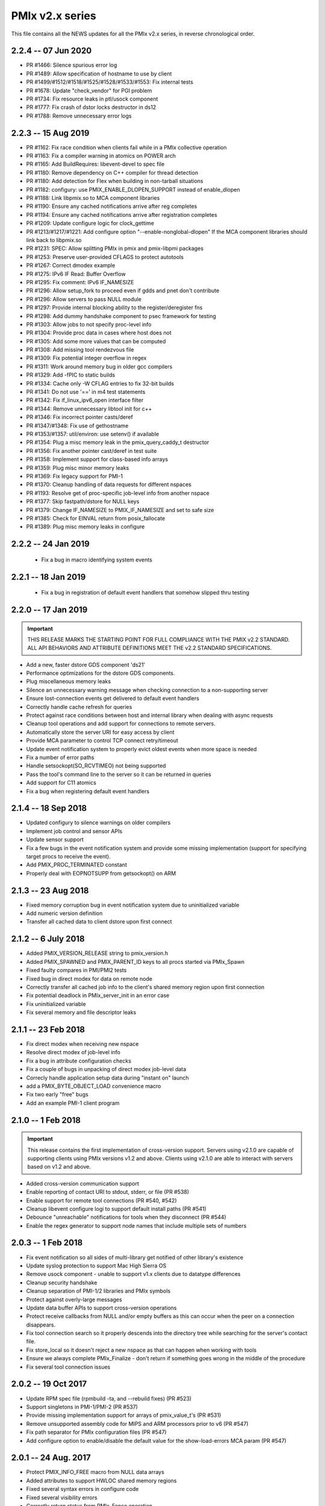 PMIx v2.x series
================

This file contains all the NEWS updates for all the PMIx v2.x
series, in reverse chronological order.

2.2.4 -- 07 Jun 2020
--------------------
- PR #1466: Silence spurious error log
- PR #1489: Allow specification of hostname to use by client
- PR #1499/#1512/#1518/#1525/#1528/#1533/#1553: Fix internal tests
- PR #1678: Update "check_vendor" for PGI problem
- PR #1734: Fix resource leaks in ptl/usock component
- PR #1777: Fix crash of dstor locks destructor in ds12
- PR #1788: Remove unnecessary error logs


2.2.3 -- 15 Aug 2019
--------------------
- PR #1162: Fix race condition when clients fail while in a PMIx
  collective operation
- PR #1163: Fix a compiler warning in atomics on POWER arch
- PR #1165: Add BuildRequires: libevent-devel to spec file
- PR #1180: Remove dependency on C++ compiler for thread detection
- PR #1180: Add detection for Flex when building in non-tarball situations
- PR #1182: configury: use PMIX_ENABLE_DLOPEN_SUPPORT instead of enable_dlopen
- PR #1188: Link libpmix.so to MCA component libraries
- PR #1190: Ensure any cached notifications arrive after reg completes
- PR #1194: Ensure any cached notifications arrive after registration completes
- PR #1209: Update configure logic for clock_gettime
- PR #1213/#1217/#1221: Add configure option "--enable-nonglobal-dlopen"
  If the MCA component libraries should link back to libpmix.so
- PR #1231: SPEC: Allow splitting PMIx in pmix and pmix-libpmi packages
- PR #1253: Preserve user-provided CFLAGS to protect autotools
- PR #1267: Correct dmodex example
- PR #1275: IPv6 IF Read: Buffer Overflow
- PR #1295: Fix comment: IPv6 IF_NAMESIZE
- PR #1296: Allow setup_fork to proceed even if gdds and pnet don't contribute
- PR #1296: Allow servers to pass NULL module
- PR #1297: Provide internal blocking ability to the register/deregister fns
- PR #1298: Add dummy handshake component to psec framework for testing
- PR #1303: Allow jobs to not specify proc-level info
- PR #1304: Provide proc data in cases where host does not
- PR #1305: Add some more values that can be computed
- PR #1308: Add missing tool rendezvous file
- PR #1309: Fix potential integer overflow in regex
- PR #1311: Work around memory bug in older gcc compilers
- PR #1329: Add -fPIC to static builds
- PR #1334: Cache only -W CFLAG entries to fix 32-bit builds
- PR #1341: Do not use '==' in m4 test statements
- PR #1342: Fix if_linux_ipv6_open interface filter
- PR #1344: Remove unnecessary libtool init for c++
- PR #1346: Fix incorrect pointer casts/deref
- PR #1347/#1348: Fix use of gethostname
- PR #1353/#1357: util/environ: use setenv() if available
- PR #1354: Plug a misc memory leak in the pmix_query_caddy_t destructor
- PR #1356: Fix another pointer cast/deref in test suite
- PR #1358: Implement support for class-based info arrays
- PR #1359: Plug misc minor memory leaks
- PR #1369: Fix legacy support for PMI-1
- PR #1370: Cleanup handling of data requests for different nspaces
- PR #1193: Resolve get of proc-specific job-level info from another nspace
- PR #1377: Skip fastpath/dstore for NULL keys
- PR #1379: Change IF_NAMESIZE to PMIX_IF_NAMESIZE and set to safe size
- PR #1385: Check for EINVAL return from posix_fallocate
- PR #1389: Plug misc memory leaks in configure


2.2.2 -- 24 Jan 2019
--------------------
 - Fix a bug in macro identifying system events


2.2.1 -- 18 Jan 2019
--------------------
 - Fix a bug in registration of default event handlers
   that somehow slipped thru testing


2.2.0 -- 17 Jan 2019
--------------------
.. important:: THIS RELEASE MARKS THE STARTING POINT FOR FULL COMPLIANCE
               WITH THE PMIX v2.2 STANDARD. ALL API BEHAVIORS AND ATTRIBUTE
               DEFINITIONS MEET THE v2.2 STANDARD SPECIFICATIONS.

- Add a new, faster dstore GDS component 'ds21'
- Performance optimizations for the dstore GDS components.
- Plug miscellaneous memory leaks
- Silence an unnecessary warning message when checking connection
  to a non-supporting server
- Ensure lost-connection events get delivered to default event
  handlers
- Correctly handle cache refresh for queries
- Protect against race conditions between host and internal library
  when dealing with async requests
- Cleanup tool operations and add support for connections to
  remote servers.
- Automatically store the server URI for easy access by client
- Provide MCA parameter to control TCP connect retry/timeout
- Update event notification system to properly evict oldest events
  when more space is needed
- Fix a number of error paths
- Handle setsockopt(SO_RCVTIMEO) not being supported
- Pass the tool's command line to the server so it can be returned
  in queries
- Add support for C11 atomics
- Fix a bug when registering default event handlers


2.1.4 -- 18 Sep 2018
--------------------
- Updated configury to silence warnings on older compilers
- Implement job control and sensor APIs
- Update sensor support
- Fix a few bugs in the event notification system and provide some
  missing implementation (support for specifying target procs to
  receive the event).
- Add PMIX_PROC_TERMINATED constant
- Properly deal with EOPNOTSUPP from getsockopt() on ARM


2.1.3 -- 23 Aug 2018
--------------------
- Fixed memory corruption bug in event notification
  system due to uninitialized variable
- Add numeric version definition
- Transfer all cached data to client dstore upon first connect


2.1.2 -- 6 July 2018
--------------------
- Added PMIX_VERSION_RELEASE string to pmix_version.h
- Added PMIX_SPAWNED and PMIX_PARENT_ID keys to all procs
  started via PMIx_Spawn
- Fixed faulty compares in PMI/PMI2 tests
- Fixed bug in direct modex for data on remote node
- Correctly transfer all cached job info to the client's
  shared memory region upon first connection
- Fix potential deadlock in PMIx_server_init in an error case
- Fix uninitialized variable
- Fix several memory and file descriptor leaks


2.1.1 -- 23 Feb 2018
--------------------
- Fix direct modex when receiving new nspace
- Resolve direct modex of job-level info
- Fix a bug in attribute configuration checks
- Fix a couple of bugs in unpacking of direct modex job-level data
- Correcly handle application setup data during "instant on" launch
- add a PMIX_BYTE_OBJECT_LOAD convenience macro
- Fix two early "free" bugs
- Add an example PMI-1 client program


2.1.0 -- 1 Feb 2018
-------------------
.. important:: This release contains the first implementation of cross-version
               support. Servers using v2.1.0 are capable of supporting clients using
               PMIx versions v1.2 and above. Clients using v2.1.0 are able to interact
               with servers based on v1.2 and above.

- Added cross-version communication support
- Enable reporting of contact URI to stdout, stderr, or file (PR #538)
- Enable support for remote tool connections (PR #540, #542)
- Cleanup libevent configure logi to support default install paths (PR #541)
- Debounce "unreachable" notifications for tools when they disconnect (PR #544)
- Enable the regex generator to support node names that include multiple
  sets of numbers


2.0.3 -- 1 Feb 2018
-------------------
- Fix event notification so all sides of multi-library get notified
  of other library's existence
- Update syslog protection to support Mac High Sierra OS
- Remove usock component - unable to support v1.x clients due
  to datatype differences
- Cleanup security handshake
- Cleanup separation of PMI-1/2 libraries and PMIx symbols
- Protect against overly-large messages
- Update data buffer APIs to support cross-version operations
- Protect receive callbacks from NULL and/or empty buffers as this
  can occur when the peer on a connection disappears.
- Fix tool connection search so it properly descends into the directory
  tree while searching for the server's contact file.
- Fix store_local so it doesn't reject a new nspace as that can happen
  when working with tools
- Ensure we always complete PMIx_Finalize - don't return if something
  goes wrong in the middle of the procedure
- Fix several tool connection issues


2.0.2 -- 19 Oct 2017
--------------------
- Update RPM spec file (rpmbuild -ta, and --rebuild fixes) (PR #523)
- Support singletons in PMI-1/PMI-2 (PR #537)
- Provide missing implementation support for arrays of pmix_value_t's (PR #531)
- Remove unsupported assembly code for MIPS and ARM processors
  prior to v6 (PR #547)
- Fix path separator for PMIx configuration files (PR #547)
- Add configure option to enable/disable the default value for the
  show-load-errors MCA param (PR #547)


2.0.1 -- 24 Aug. 2017
---------------------
- Protect PMIX_INFO_FREE macro from NULL data arrays
- Added attributes to support HWLOC shared memory regions
- Fixed several syntax errors in configure code
- Fixed several visibility errors
- Correctly return status from PMIx_Fence operation
- Restore tool connection support and implement search
  operations to discover rendezvous files


2.0.0 -- 22 Jun 2017
--------------------
.. important:: This release implements the complete PMIX v2.0 Standard
               and therefore includes a number of new APIs and features. These
               can be tracked by their RFC's in the RFC repository at:
               https://github.com/pmix/RFCs. A formal standards document will
               be included in a later v2.x release. Some of the changes are
               identified below.

- Added the Modular Component Architecture (MCA) plugin manager and
  converted a number of operations to plugins, thereby allowing easy
  customization and extension (including proprietary offerings)
- Added support for TCP sockets instead of Unix domain sockets for
  client-server communications
- Added support for on-the-fly Allocation requests, including requests
  for additional resources, extension of time for currently allocated
  resources, and return of identified allocated resources to the scheduler
  (RFC 0005 - https://github.com/pmix/RFCs/blob/master/RFC0005.md)
- Tightened rules on the processing of PMIx_Get requests, including
  reservation of the "pmix" prefix for attribute keys and specifying
  behaviors associated with the PMIX_RANK_WILDCARD value
  (RFC 0009 - https://github.com/pmix/RFCs/blob/master/RFC0009.md)
- Extended support for tool interactions with a PMIx server aimed at
  meeting the needs of debuggers and other tools. Includes support
  for rendezvousing with a system-level PMIx server for interacting
  with the system management stack (SMS) outside of an allocated
  session, and adds two new APIs:
- PMIx_Query: request general information such as the process
  table for a specified job, and available SMS capabilities
- PMIx_Log: log messages (e.g., application progress) to a
  system-hosted persistent store
  (RFC 0010 - https://github.com/pmix/RFCs/blob/master/RFC0010.md)
- Added support for fabric/network interactions associated with
  "instant on" application startup
  (RFC 0012 - https://github.com/pmix/RFCs/blob/master/RFC0012.md)
- Added an attribute to support getting the time remaining in an
  allocation via the PMIx_Query interface
  (RFC 0013 - https://github.com/pmix/RFCs/blob/master/RFC0013.md)
- Added interfaces to support job control and monitoring requests,
  including heartbeat and file monitors to detect stalled applications.
  Job control interface supports standard signal-related operations
  (pause, kill, resume, etc.) as well as checkpoint/restart requests.
  The interface can also be used by an application to indicate it is
  willing to be pre-empted, with the host RM providing an event
  notification when the preemption is desired.
  (RFC 0015 - https://github.com/pmix/RFCs/blob/master/RFC0015.md)
- Extended the event notification system to support notifications
  across threads in the same process, and the ability to direct
  ordering of notifications when registering event handlers.
  (RFC 0018 - https://github.com/pmix/RFCs/blob/master/RFC0018.md)
- Expose the buffer manipulation functions via a new set of APIs
  to support heterogeneous data transfers within the host RM
  environment
  (RFC 0020 - https://github.com/pmix/RFCs/blob/master/RFC0020.md)
- Fix a number of race condition issues that arose at scale
- Enable PMIx servers to generate notifications to the host RM
  and to themselves
